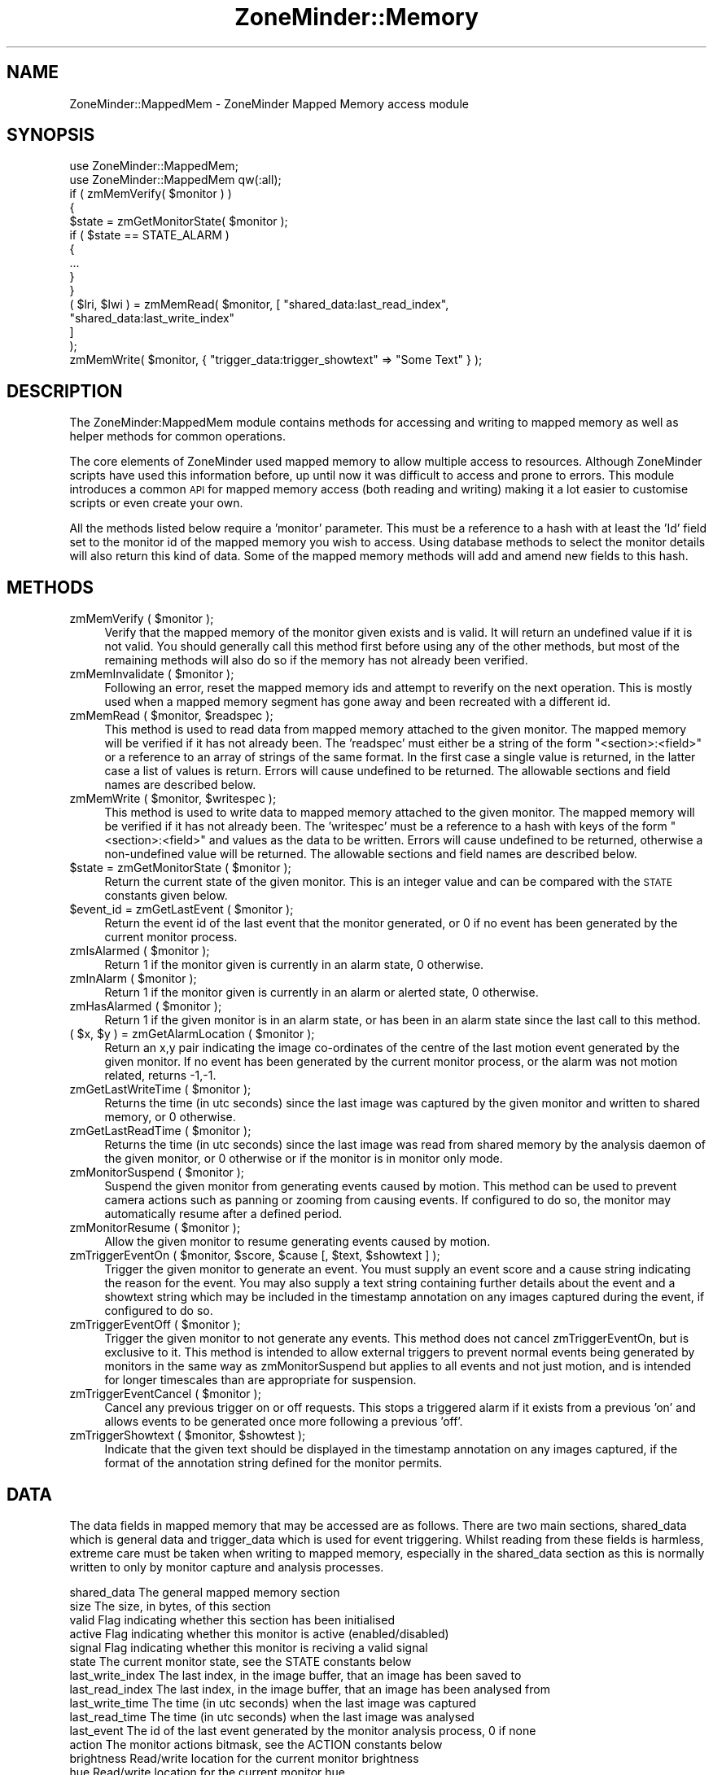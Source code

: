 .\" Automatically generated by Pod::Man 2.28 (Pod::Simple 3.28)
.\"
.\" Standard preamble:
.\" ========================================================================
.de Sp \" Vertical space (when we can't use .PP)
.if t .sp .5v
.if n .sp
..
.de Vb \" Begin verbatim text
.ft CW
.nf
.ne \\$1
..
.de Ve \" End verbatim text
.ft R
.fi
..
.\" Set up some character translations and predefined strings.  \*(-- will
.\" give an unbreakable dash, \*(PI will give pi, \*(L" will give a left
.\" double quote, and \*(R" will give a right double quote.  \*(C+ will
.\" give a nicer C++.  Capital omega is used to do unbreakable dashes and
.\" therefore won't be available.  \*(C` and \*(C' expand to `' in nroff,
.\" nothing in troff, for use with C<>.
.tr \(*W-
.ds C+ C\v'-.1v'\h'-1p'\s-2+\h'-1p'+\s0\v'.1v'\h'-1p'
.ie n \{\
.    ds -- \(*W-
.    ds PI pi
.    if (\n(.H=4u)&(1m=24u) .ds -- \(*W\h'-12u'\(*W\h'-12u'-\" diablo 10 pitch
.    if (\n(.H=4u)&(1m=20u) .ds -- \(*W\h'-12u'\(*W\h'-8u'-\"  diablo 12 pitch
.    ds L" ""
.    ds R" ""
.    ds C` ""
.    ds C' ""
'br\}
.el\{\
.    ds -- \|\(em\|
.    ds PI \(*p
.    ds L" ``
.    ds R" ''
.    ds C`
.    ds C'
'br\}
.\"
.\" Escape single quotes in literal strings from groff's Unicode transform.
.ie \n(.g .ds Aq \(aq
.el       .ds Aq '
.\"
.\" If the F register is turned on, we'll generate index entries on stderr for
.\" titles (.TH), headers (.SH), subsections (.SS), items (.Ip), and index
.\" entries marked with X<> in POD.  Of course, you'll have to process the
.\" output yourself in some meaningful fashion.
.\"
.\" Avoid warning from groff about undefined register 'F'.
.de IX
..
.nr rF 0
.if \n(.g .if rF .nr rF 1
.if (\n(rF:(\n(.g==0)) \{
.    if \nF \{
.        de IX
.        tm Index:\\$1\t\\n%\t"\\$2"
..
.        if !\nF==2 \{
.            nr % 0
.            nr F 2
.        \}
.    \}
.\}
.rr rF
.\"
.\" Accent mark definitions (@(#)ms.acc 1.5 88/02/08 SMI; from UCB 4.2).
.\" Fear.  Run.  Save yourself.  No user-serviceable parts.
.    \" fudge factors for nroff and troff
.if n \{\
.    ds #H 0
.    ds #V .8m
.    ds #F .3m
.    ds #[ \f1
.    ds #] \fP
.\}
.if t \{\
.    ds #H ((1u-(\\\\n(.fu%2u))*.13m)
.    ds #V .6m
.    ds #F 0
.    ds #[ \&
.    ds #] \&
.\}
.    \" simple accents for nroff and troff
.if n \{\
.    ds ' \&
.    ds ` \&
.    ds ^ \&
.    ds , \&
.    ds ~ ~
.    ds /
.\}
.if t \{\
.    ds ' \\k:\h'-(\\n(.wu*8/10-\*(#H)'\'\h"|\\n:u"
.    ds ` \\k:\h'-(\\n(.wu*8/10-\*(#H)'\`\h'|\\n:u'
.    ds ^ \\k:\h'-(\\n(.wu*10/11-\*(#H)'^\h'|\\n:u'
.    ds , \\k:\h'-(\\n(.wu*8/10)',\h'|\\n:u'
.    ds ~ \\k:\h'-(\\n(.wu-\*(#H-.1m)'~\h'|\\n:u'
.    ds / \\k:\h'-(\\n(.wu*8/10-\*(#H)'\z\(sl\h'|\\n:u'
.\}
.    \" troff and (daisy-wheel) nroff accents
.ds : \\k:\h'-(\\n(.wu*8/10-\*(#H+.1m+\*(#F)'\v'-\*(#V'\z.\h'.2m+\*(#F'.\h'|\\n:u'\v'\*(#V'
.ds 8 \h'\*(#H'\(*b\h'-\*(#H'
.ds o \\k:\h'-(\\n(.wu+\w'\(de'u-\*(#H)/2u'\v'-.3n'\*(#[\z\(de\v'.3n'\h'|\\n:u'\*(#]
.ds d- \h'\*(#H'\(pd\h'-\w'~'u'\v'-.25m'\f2\(hy\fP\v'.25m'\h'-\*(#H'
.ds D- D\\k:\h'-\w'D'u'\v'-.11m'\z\(hy\v'.11m'\h'|\\n:u'
.ds th \*(#[\v'.3m'\s+1I\s-1\v'-.3m'\h'-(\w'I'u*2/3)'\s-1o\s+1\*(#]
.ds Th \*(#[\s+2I\s-2\h'-\w'I'u*3/5'\v'-.3m'o\v'.3m'\*(#]
.ds ae a\h'-(\w'a'u*4/10)'e
.ds Ae A\h'-(\w'A'u*4/10)'E
.    \" corrections for vroff
.if v .ds ~ \\k:\h'-(\\n(.wu*9/10-\*(#H)'\s-2\u~\d\s+2\h'|\\n:u'
.if v .ds ^ \\k:\h'-(\\n(.wu*10/11-\*(#H)'\v'-.4m'^\v'.4m'\h'|\\n:u'
.    \" for low resolution devices (crt and lpr)
.if \n(.H>23 .if \n(.V>19 \
\{\
.    ds : e
.    ds 8 ss
.    ds o a
.    ds d- d\h'-1'\(ga
.    ds D- D\h'-1'\(hy
.    ds th \o'bp'
.    ds Th \o'LP'
.    ds ae ae
.    ds Ae AE
.\}
.rm #[ #] #H #V #F C
.\" ========================================================================
.\"
.IX Title "ZoneMinder::Memory 3pm"
.TH ZoneMinder::Memory 3pm "2015-06-11" "perl v5.20.2" "User Contributed Perl Documentation"
.\" For nroff, turn off justification.  Always turn off hyphenation; it makes
.\" way too many mistakes in technical documents.
.if n .ad l
.nh
.SH "NAME"
ZoneMinder::MappedMem \- ZoneMinder Mapped Memory access module
.SH "SYNOPSIS"
.IX Header "SYNOPSIS"
.Vb 2
\&  use ZoneMinder::MappedMem;
\&  use ZoneMinder::MappedMem qw(:all);
\&
\&  if ( zmMemVerify( $monitor ) )
\&  {
\&    $state = zmGetMonitorState( $monitor );
\&    if ( $state == STATE_ALARM )
\&    {
\&      ...
\&    }
\&  }
\&
\&  ( $lri, $lwi ) = zmMemRead( $monitor, [ "shared_data:last_read_index",
\&                                          "shared_data:last_write_index"
\&                                        ]
\&                            );
\&  zmMemWrite( $monitor, { "trigger_data:trigger_showtext" => "Some Text" } );
.Ve
.SH "DESCRIPTION"
.IX Header "DESCRIPTION"
The ZoneMinder:MappedMem module contains methods for accessing and writing
to mapped memory as well as helper methods for common operations.
.PP
The core elements of ZoneMinder used mapped memory to allow multiple access
to resources. Although ZoneMinder scripts have used this information
before, up until now it was difficult to access and prone to errors. This
module introduces a common \s-1API\s0 for mapped memory access (both reading and
writing) making it a lot easier to customise scripts or even create your
own.
.PP
All the methods listed below require a 'monitor' parameter. This must be a
reference to a hash with at least the 'Id' field set to the monitor id of
the mapped memory you wish to access. Using database methods to select the
monitor details will also return this kind of data. Some of the mapped
memory methods will add and amend new fields to this hash.
.SH "METHODS"
.IX Header "METHODS"
.ie n .IP "zmMemVerify ( $monitor );" 4
.el .IP "zmMemVerify ( \f(CW$monitor\fR );" 4
.IX Item "zmMemVerify ( $monitor );"
Verify that the mapped memory of the monitor given exists and is valid. It
will return an undefined value if it is not valid. You should generally
call this method first before using any of the other methods, but most of
the remaining methods will also do so if the memory has not already been
verified.
.ie n .IP "zmMemInvalidate ( $monitor );" 4
.el .IP "zmMemInvalidate ( \f(CW$monitor\fR );" 4
.IX Item "zmMemInvalidate ( $monitor );"
Following an error, reset the mapped memory ids and attempt to reverify on
the next operation. This is mostly used when a mapped memory segment has
gone away and been recreated with a different id.
.ie n .IP "zmMemRead ( $monitor, $readspec );" 4
.el .IP "zmMemRead ( \f(CW$monitor\fR, \f(CW$readspec\fR );" 4
.IX Item "zmMemRead ( $monitor, $readspec );"
This method is used to read data from mapped memory attached to the given
monitor. The mapped memory will be verified if it has not already been. The
\&'readspec' must either be a string of the form \*(L"<section>:<field>\*(R" or a
reference to an array of strings of the same format. In the first case a
single value is returned, in the latter case a list of values is return.
Errors will cause undefined to be returned. The allowable sections and
field names are described below.
.ie n .IP "zmMemWrite ( $monitor, $writespec );" 4
.el .IP "zmMemWrite ( \f(CW$monitor\fR, \f(CW$writespec\fR );" 4
.IX Item "zmMemWrite ( $monitor, $writespec );"
This method is used to write data to mapped memory attached to the given
monitor. The mapped memory will be verified if it has not already been. The
\&'writespec' must be a reference to a hash with keys of the form
\&\*(L"<section>:<field>\*(R" and values as the data to be written. Errors will cause
undefined to be returned, otherwise a non-undefined value will be returned.
The allowable sections and field names are described below.
.ie n .IP "$state = zmGetMonitorState ( $monitor );" 4
.el .IP "\f(CW$state\fR = zmGetMonitorState ( \f(CW$monitor\fR );" 4
.IX Item "$state = zmGetMonitorState ( $monitor );"
Return the current state of the given monitor. This is an integer value and
can be compared with the \s-1STATE\s0 constants given below.
.ie n .IP "$event_id = zmGetLastEvent ( $monitor );" 4
.el .IP "\f(CW$event_id\fR = zmGetLastEvent ( \f(CW$monitor\fR );" 4
.IX Item "$event_id = zmGetLastEvent ( $monitor );"
Return the event id of the last event that the monitor generated, or 0 if
no event has been generated by the current monitor process.
.ie n .IP "zmIsAlarmed ( $monitor );" 4
.el .IP "zmIsAlarmed ( \f(CW$monitor\fR );" 4
.IX Item "zmIsAlarmed ( $monitor );"
Return 1 if the monitor given is currently in an alarm state, 0 otherwise.
.ie n .IP "zmInAlarm ( $monitor );" 4
.el .IP "zmInAlarm ( \f(CW$monitor\fR );" 4
.IX Item "zmInAlarm ( $monitor );"
Return 1 if the monitor given is currently in an alarm or alerted state, 0
otherwise.
.ie n .IP "zmHasAlarmed ( $monitor );" 4
.el .IP "zmHasAlarmed ( \f(CW$monitor\fR );" 4
.IX Item "zmHasAlarmed ( $monitor );"
Return 1 if the given monitor is in an alarm state, or has been in an alarm
state since the last call to this method.
.ie n .IP "( $x, $y ) = zmGetAlarmLocation ( $monitor );" 4
.el .IP "( \f(CW$x\fR, \f(CW$y\fR ) = zmGetAlarmLocation ( \f(CW$monitor\fR );" 4
.IX Item "( $x, $y ) = zmGetAlarmLocation ( $monitor );"
Return an x,y pair indicating the image co-ordinates of the centre of the
last motion event generated by the given monitor. If no event has been
generated by the current monitor process, or the alarm was not motion
related, returns \-1,\-1.
.ie n .IP "zmGetLastWriteTime ( $monitor );" 4
.el .IP "zmGetLastWriteTime ( \f(CW$monitor\fR );" 4
.IX Item "zmGetLastWriteTime ( $monitor );"
Returns the time (in utc seconds) since the last image was captured by the
given monitor and written to shared memory, or 0 otherwise.
.ie n .IP "zmGetLastReadTime ( $monitor );" 4
.el .IP "zmGetLastReadTime ( \f(CW$monitor\fR );" 4
.IX Item "zmGetLastReadTime ( $monitor );"
Returns the time (in utc seconds) since the last image was read from shared
memory by the analysis daemon of the given monitor, or 0 otherwise or if
the monitor is in monitor only mode.
.ie n .IP "zmMonitorSuspend ( $monitor );" 4
.el .IP "zmMonitorSuspend ( \f(CW$monitor\fR );" 4
.IX Item "zmMonitorSuspend ( $monitor );"
Suspend the given monitor from generating events caused by motion. This
method can be used to prevent camera actions such as panning or zooming
from causing events. If configured to do so, the monitor may automatically
resume after a defined period.
.ie n .IP "zmMonitorResume ( $monitor );" 4
.el .IP "zmMonitorResume ( \f(CW$monitor\fR );" 4
.IX Item "zmMonitorResume ( $monitor );"
Allow the given monitor to resume generating events caused by motion.
.ie n .IP "zmTriggerEventOn ( $monitor, $score, $cause [, $text, $showtext ] );" 4
.el .IP "zmTriggerEventOn ( \f(CW$monitor\fR, \f(CW$score\fR, \f(CW$cause\fR [, \f(CW$text\fR, \f(CW$showtext\fR ] );" 4
.IX Item "zmTriggerEventOn ( $monitor, $score, $cause [, $text, $showtext ] );"
Trigger the given monitor to generate an event. You must supply an event
score and a cause string indicating the reason for the event. You may also
supply a text string containing further details about the event and a
showtext string which may be included in the timestamp annotation on any
images captured during the event, if configured to do so.
.ie n .IP "zmTriggerEventOff ( $monitor );" 4
.el .IP "zmTriggerEventOff ( \f(CW$monitor\fR );" 4
.IX Item "zmTriggerEventOff ( $monitor );"
Trigger the given monitor to not generate any events. This method does not
cancel zmTriggerEventOn, but is exclusive to it. This method is intended to
allow external triggers to prevent normal events being generated by
monitors in the same way as zmMonitorSuspend but applies to all events and
not just motion, and is intended for longer timescales than are appropriate
for suspension.
.ie n .IP "zmTriggerEventCancel ( $monitor );" 4
.el .IP "zmTriggerEventCancel ( \f(CW$monitor\fR );" 4
.IX Item "zmTriggerEventCancel ( $monitor );"
Cancel any previous trigger on or off requests. This stops a triggered
alarm if it exists from a previous 'on' and allows events to be generated
once more following a previous 'off'.
.ie n .IP "zmTriggerShowtext ( $monitor, $showtest );" 4
.el .IP "zmTriggerShowtext ( \f(CW$monitor\fR, \f(CW$showtest\fR );" 4
.IX Item "zmTriggerShowtext ( $monitor, $showtest );"
Indicate that the given text should be displayed in the timestamp
annotation on any images captured, if the format of the annotation string
defined for the monitor permits.
.SH "DATA"
.IX Header "DATA"
The data fields in mapped memory that may be accessed are as follows. There
are two main sections, shared_data which is general data and trigger_data
which is used for event triggering. Whilst reading from these fields is
harmless, extreme care must be taken when writing to mapped memory,
especially in the shared_data section as this is normally written to only
by monitor capture and analysis processes.
.PP
.Vb 10
\&  shared_data         The general mapped memory section
\&    size              The size, in bytes, of this section
\&    valid             Flag indicating whether this section has been initialised
\&    active            Flag indicating whether this monitor is active (enabled/disabled)
\&    signal            Flag indicating whether this monitor is reciving a valid signal
\&    state             The current monitor state, see the STATE constants below
\&    last_write_index  The last index, in the image buffer, that an image has been saved to
\&    last_read_index   The last index, in the image buffer, that an image has been analysed from
\&    last_write_time   The time (in utc seconds) when the last image was captured
\&    last_read_time    The time (in utc seconds) when the last image was analysed
\&    last_event        The id of the last event generated by the monitor analysis process, 0 if none
\&    action            The monitor actions bitmask, see the ACTION constants below
\&    brightness        Read/write location for the current monitor brightness
\&    hue               Read/write location for the current monitor hue
\&    colour            Read/write location for the current monitor colour
\&    contrast          Read/write location for the current monitor contrast
\&    alarm_x           Image x co\-ordinate (from left) of the centre of the last motion event, \-1 if none
\&    alarm_y           Image y co\-ordinate (from top) of the centre of the last motion event, \-1 if none
\&
\&  trigger_data        The triggered event mapped memory section
\&    size              The size, in bytes of this section
\&    trigger_state     The current trigger state, see the TRIGGER constants below
\&    trigger_score     The current triggered event score
\&    trigger_cause     The current triggered event cause string
\&    trigger_text      The current triggered event descriptive text string
\&    trigger_showtext  The triggered text that will be displayed on captured image timestamps
.Ve
.SH "CONSTANTS"
.IX Header "CONSTANTS"
The following constants are used by the methods above, but can also be used
by user scripts if required.
.IP "\s-1STATE_IDLE STATE_PREALARM STATE_ALARM STATE_ALERT STATE_TAPE\s0" 4
.IX Item "STATE_IDLE STATE_PREALARM STATE_ALARM STATE_ALERT STATE_TAPE"
These constants define the state of the monitor with respect to alarms and
events. They are used in the shared_data:state field.
.IP "\s-1ACTION_GET ACTION_SET ACTION_RELOAD ACTION_SUSPEND ACTION_RESUME\s0" 4
.IX Item "ACTION_GET ACTION_SET ACTION_RELOAD ACTION_SUSPEND ACTION_RESUME"
These constants defines the various values that can exist in the
shared_data:action field. This is a bitmask which when non-zero defines an
action that an executing monitor process should take. \s-1ACTION_GET\s0 requires
that the current values of brightness, contrast, colour and hue are taken
from the camera and written to the equivalent mapped memory fields.
\&\s-1ACTION_SET\s0 implies the reverse, that the values in mapped memory should be
written to the camera. \s-1ACTION_RELOAD\s0 signal that the monitor process should
reload itself from the database in case any settings have changed there.
\&\s-1ACTION_SUSPEND\s0 signals that a monitor should stop exaiming images for
motion, though other alarms may still occur. \s-1ACTION_RESUME\s0 sigansl that a
monitor should resume motion detectiom.
.IP "\s-1TRIGGER_CANCEL TRIGGER_ON TRIGGER_OFF\s0" 4
.IX Item "TRIGGER_CANCEL TRIGGER_ON TRIGGER_OFF"
These constants are used in the definition of external triggers.
\&\s-1TRIGGER_CANCEL\s0 is used to indicated that any previous trigger settings
should be cancelled, \s-1TRIGGER_ON\s0 signals that an alarm should be created (or
continued)) as a result of the current trigger and \s-1TRIGGER_OFF\s0 signals that
the trigger should prevent any alarms from being generated. See the trigger
methods above for further details.
.SH "EXPORT"
.IX Header "EXPORT"
None by default.
The :constants tag will export the mapped memory constants which mostly define enumerations for the variables held in memory
The :functions tag will export the mapped memory access functions.
The :all tag will export all above symbols.
.SH "SEE ALSO"
.IX Header "SEE ALSO"
http://www.zoneminder.com
.SH "AUTHOR"
.IX Header "AUTHOR"
Philip Coombes, <philip.coombes@zoneminder.com>
.SH "COPYRIGHT AND LICENSE"
.IX Header "COPYRIGHT AND LICENSE"
Copyright (C) 2001\-2008  Philip Coombes
.PP
This library is free software; you can redistribute it and/or modify
it under the same terms as Perl itself, either Perl version 5.8.3 or,
at your option, any later version of Perl 5 you may have available.
